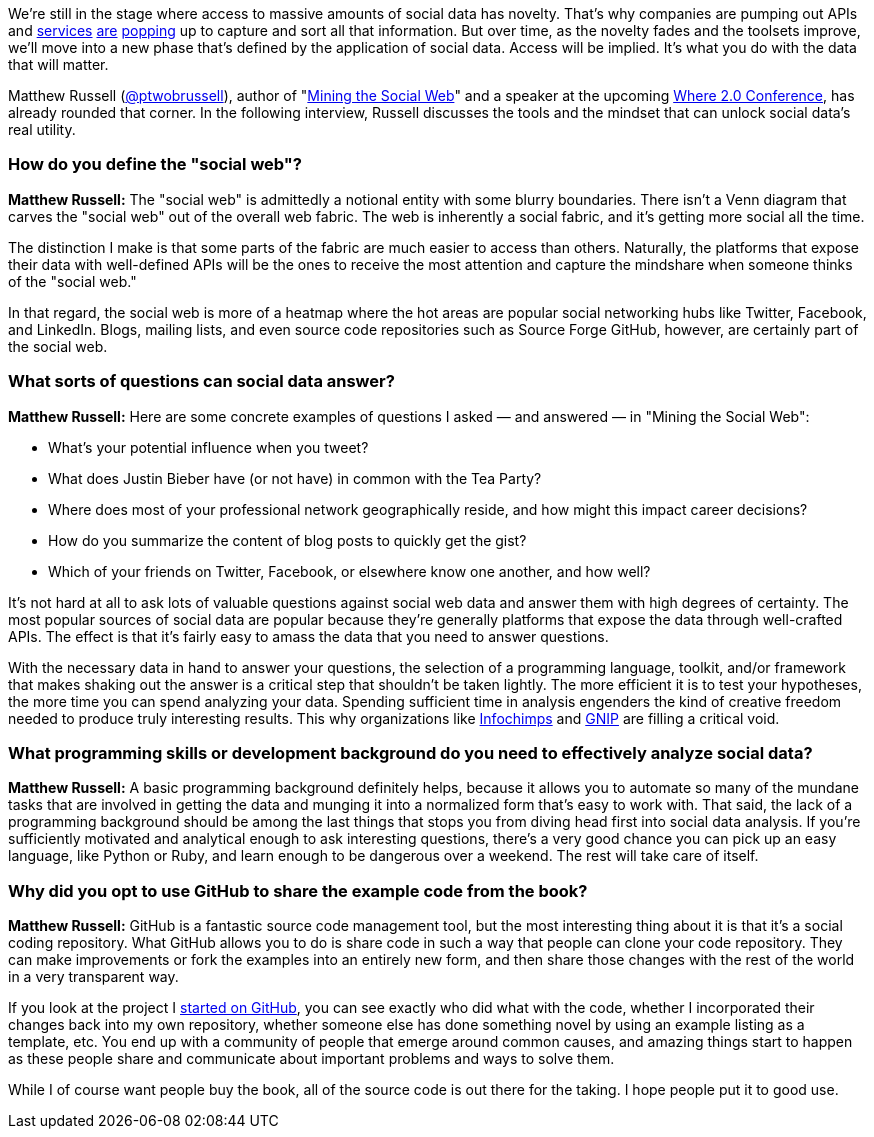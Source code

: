 We're still in the stage where access to massive amounts of social data has novelty. That's why companies are pumping out APIs and http://radar.oreilly.com/2011/02/google-data-explorer.html[services] http://aws.amazon.com/publicdatasets/[are]  http://www.needlebase.com/[popping] up to capture and sort all that information. But over time, as the novelty fades and the toolsets improve, we'll move into a new phase that's defined by the application of social data. Access will be implied. It's what you do with the data that will matter.

Matthew Russell (http://twitter.com/#!/ptwobrussell[@ptwobrussell]), author of "http://oreilly.com/catalog/0636920010203/[Mining the Social Web]" and a speaker at the upcoming https://en.oreilly.com/where2011/public/regwith/whr11rad?cmp=il-radar-wh11-russell-social-data[Where 2.0 Conference], has already rounded that corner. In the following interview, Russell discusses the tools and the mindset that can unlock social data's real utility.

=== How do you define the "social web"?

*Matthew Russell:* The "social web" is admittedly a notional entity with some blurry boundaries. There isn't a Venn diagram that carves the "social web" out of the overall web fabric. The web is inherently a social fabric, and it's getting more social all the time.

The distinction I make is that some parts of the fabric are much easier to access than others. Naturally, the platforms that expose their data with well-defined APIs will be the ones to receive the most attention and capture the mindshare when someone thinks of the "social web."

In that regard, the social web is more of a heatmap where the hot areas are popular social networking hubs like Twitter, Facebook, and LinkedIn. Blogs, mailing lists, and even source code repositories such as Source Forge GitHub, however, are certainly part of the social web.

=== What sorts of questions can social data answer?

*Matthew Russell:* Here are some concrete examples of questions I asked — and answered — in "Mining the Social Web":

* What's your potential influence when you tweet?

* What does Justin Bieber have (or not have) in common with the Tea Party?

* Where does most of your professional network geographically reside, and how might this impact career decisions?

* How do you summarize the content of blog posts to quickly get the gist?

* Which of your friends on Twitter, Facebook, or elsewhere know one another, and how well?

It's not hard at all to ask lots of valuable questions against social web data and answer them with high degrees of certainty. The most popular sources of social data are popular because they're generally platforms that expose the data through well-crafted APIs. The effect is that it's fairly easy to amass the data that you need to answer questions.

With the necessary data in hand to answer your questions, the selection of a programming language, toolkit, and/or framework that makes shaking out the answer is a critical step that shouldn't be taken lightly. The more efficient it is to test your hypotheses, the more time you can spend analyzing your data. Spending sufficient time in analysis engenders the kind of creative freedom needed to produce truly interesting results. This why organizations like http://www.infochimps.com/[Infochimps] and http://gnip.com/[GNIP] are filling a critical void.

=== What programming skills or development background do you need to effectively analyze social data?

*Matthew Russell:* A basic programming background definitely helps, because it allows you to automate so many of the mundane tasks that are involved in getting the data and munging it into a normalized form that's easy to work with. That said, the lack of a programming background should be among the last things that stops you from diving head first into social data analysis. If you're sufficiently motivated and analytical enough to ask interesting questions, there's a very good chance you can pick up an easy language, like Python or Ruby, and learn enough to be dangerous over a weekend. The rest will take care of itself.

=== Why did you opt to use GitHub to share the example code from the book?

*Matthew Russell:* GitHub is a fantastic source code management tool, but the most interesting thing about it is that it's a social coding repository. What GitHub allows you to do is share code in such a way that people can clone your code repository. They can make improvements or fork the examples into an entirely new form, and then share those changes with the rest of the world in a very transparent way.

If you look at the project I https://github.com/ptwobrussell/Mining-the-Social-Web[started on GitHub], you can see exactly who did what with the code, whether I incorporated their changes back into my own repository, whether someone else has done something novel by using an example listing as a template, etc. You end up with a community of people that emerge around common causes, and amazing things start to happen as these people share and communicate about important problems and ways to solve them.

While I of course want people buy the book, all of the source code is out there for the taking. I hope people put it to good use.